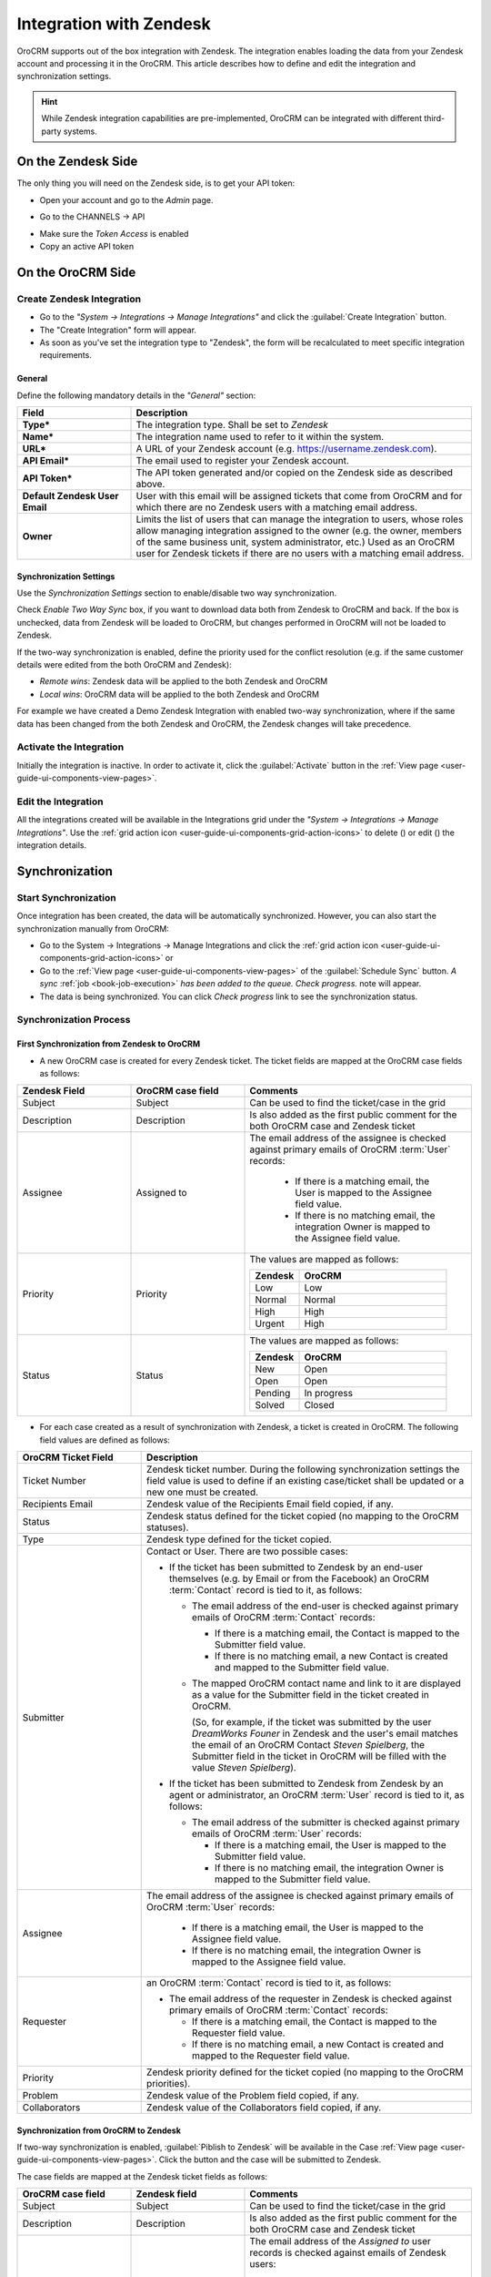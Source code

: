 
.. _user-guide-zendesk-integration:

Integration with Zendesk
========================

OroCRM supports out of the box integration with Zendesk.
The integration enables loading the data from your Zendesk account and processing it in the OroCRM.
This article describes how to define and edit the integration and synchronization settings.

.. hint::

    While Zendesk integration capabilities are pre-implemented, OroCRM can be integrated with different third-party
    systems.


On the Zendesk Side
-------------------

The only thing you will need on the Zendesk side, is to get your API token:

- Open your account and go to the *Admin* page.

.. image:: ./img/zendesk/zendesk_admin.png

- Go to the CHANNELS → API

.. image:: ./img/zendesk/zendesk_api.png

- Make sure the *Token Access* is enabled
- Copy an active API token

.. image:: ./img/zendesk/zendesk_api_token.png



On the OroCRM Side
------------------

Create Zendesk Integration
^^^^^^^^^^^^^^^^^^^^^^^^^^

- Go to the *"System → Integrations → Manage Integrations"* and click the :guilabel:`Create Integration` button.

- The "Create Integration" form will appear. 

- As soon as you've set the integration type to "Zendesk", the form will be recalculated to meet specific integration 
  requirements.

General
"""""""

Define the following mandatory details in the *"General"* section:

.. csv-table::
  :header: "Field", "Description"
  :widths: 10, 30

  "**Type***","The integration type. Shall be set to *Zendesk*"
  "**Name***","The integration name used to refer to it within the system."
  "**URL***","A URL of your Zendesk account (e.g. https://username.zendesk.com)."
  "**API Email***","The email used to register your Zendesk account."
  "**API Token***","The API token generated and/or copied on the Zendesk side as described above."
  "**Default Zendesk User Email**","User with this email will be assigned tickets that come from OroCRM and for which
  there are no Zendesk users with a matching email address."
  "**Owner**","Limits the list of users that can manage the integration to users, whose roles allow 
  managing integration assigned to the owner (e.g. the owner, members of the same business unit, system administrator, 
  etc.) Used as an OroCRM user for Zendesk tickets if there are no users with a matching email address."
  

.. _user-guide-zendesk-channel-integration-synchronization:

Synchronization Settings
""""""""""""""""""""""""

Use the *Synchronization Settings* section to enable/disable two way synchronization.

Check *Enable Two Way Sync* box, if you want to download data both from Zendesk to OroCRM and
back. If the box is unchecked, data from Zendesk will be loaded to OroCRM, but changes performed in OroCRM will not be
loaded to Zendesk.

If the two-way synchronization is enabled, define the priority used for the conflict resolution (e.g. if the same
customer details were edited from the both OroCRM and Zendesk):

- *Remote wins*: Zendesk data will be applied to the both Zendesk and OroCRM

- *Local wins*: OroCRM data will be applied to the both Zendesk and OroCRM

For example we have created a Demo Zendesk Integration with enabled two-way synchronization, where if the same data
has been changed from the both Zendesk and OroCRM, the Zendesk changes will take precedence.

.. image:: ./img/zendesk/zendesk_create.png


.. _user-guide-Zendesk-channel-integration-details_edit:

Activate the Integration
^^^^^^^^^^^^^^^^^^^^^^^^

Initially the integration is inactive. In order to activate it, click the :guilabel:`Activate` button in the  
:ref:`View page <user-guide-ui-components-view-pages>`.

Edit the Integration
^^^^^^^^^^^^^^^^^^^^

All the integrations created will be available in the Integrations grid under the *"System → Integrations → Manage 
Integrations"*. Use the :ref:`grid action icon <user-guide-ui-components-grid-action-icons>` to delete (|IcDelete|) or 
edit (|IcEdit|) the integration details.

.. image:: ./img/zendesk/zendesk_edit.png


.. _user-guide-Zendesk-channel-start-synchronization:

Synchronization
---------------

Start Synchronization
^^^^^^^^^^^^^^^^^^^^^

Once integration has been created, the data will be automatically synchronized. However, you can also start the
synchronization manually from OroCRM:

- Go to the System → Integrations → Manage Integrations and click the |BSchedule|
  :ref:`grid action icon <user-guide-ui-components-grid-action-icons>` or

- Go to the :ref:`View page <user-guide-ui-components-view-pages>` of the :guilabel:`Schedule Sync` button. 
  *A sync* :ref:`job <book-job-execution>` *has been added to the queue.   Check progress.* note will appear.

- The data is being synchronized. You can click *Check progress* link to see the synchronization status.

Synchronization Process
^^^^^^^^^^^^^^^^^^^^^^^

First Synchronization from Zendesk to OroCRM
""""""""""""""""""""""""""""""""""""""""""""

- A new OroCRM case is created for every Zendesk ticket. The ticket fields are mapped at the OroCRM case fields as 
  follows:

.. csv-table::
  :header: "Zendesk Field", "OroCRM case field", "Comments"
  :widths: 20, 20, 40

  "Subject","Subject", "Can be used to find the ticket/case in the grid"
  "Description","Description","Is also added as the first public comment for the both OroCRM case and Zendesk ticket"
  "Assignee","Assigned to","The email address of the assignee is checked against primary emails of OroCRM :term:`User` 
  records:

      - If there is a matching email, the User is mapped to the Assignee field value.
      - If there is no matching email, the integration Owner is mapped to the Assignee field value.
  
  "
  "Priority","Priority","The values are mapped as follows:
  
  .. list-table::
   :widths: 10 30
   :header-rows: 1
 
   * - Zendesk
     - OroCRM
    
   * - Low
     - Low

   * - Normal
     - Normal

   * - High
     - High

   * - Urgent
     - High
  "
  "Status","Status","The values are mapped as follows:
  
  .. list-table::
   :widths: 10 30
   :header-rows: 1
 
   * - Zendesk
     - OroCRM
    
   * - New
     - Open

   * - Open
     - Open

   * - Pending
     - In progress

   * - Solved
     - Closed
  "

.. image:: ./img/zendesk/example_ticket.png
  
- For each case created as a result of synchronization with Zendesk, a ticket is created in OroCRM. The following
  field values are defined as follows:
  
.. csv-table::
  :header: "OroCRM Ticket Field", "Description"
  :widths: 15, 40

  "Ticket Number","Zendesk ticket number. During the following synchronization settings the field value is used to 
  define if an existing case/ticket shall be updated or a new one must be created."
  "Recipients Email","Zendesk value of the Recipients Email field copied, if any."
  "Status","Zendesk status defined for the ticket copied (no mapping to the OroCRM statuses)."
  "Type","Zendesk type defined for the ticket copied."
  "Submitter","Contact or User. There are two possible cases:
  
  - If the ticket has been submitted to Zendesk by an end-user themselves (e.g. by Email or from the Facebook) an 
    OroCRM :term:`Contact` record is tied to it, as follows: 

    - The email address of the end-user is checked against primary emails of OroCRM :term:`Contact` records:

      - If there is a matching email, the Contact is mapped to the Submitter field value.
      - If there is no matching email, a new Contact is created and mapped to the Submitter field value.

    - The mapped OroCRM contact name and link to it are displayed as a value for the Submitter field in the ticket 
      created in OroCRM.
      
      (So, for example, if the ticket was submitted by the user *DreamWorks Founer* in Zendesk and the user's email 
      matches the email of an OroCRM Contact *Steven Spielberg*, the Submitter field in the ticket in OroCRM will be
      filled with the value *Steven Spielberg*).
  
  - If the ticket has been submitted to Zendesk from Zendesk by an agent or administrator, an OroCRM :term:`User` record
    is tied to it, as follows: 

    - The email address of the submitter is checked against primary emails of OroCRM :term:`User` records:

      - If there is a matching email, the User is mapped to the Submitter field value.
      - If there is no matching email, the integration Owner is mapped to the Submitter field value.

  "
  "Assignee","The email address of the assignee is checked against primary emails of OroCRM :term:`User` records:

      - If there is a matching email, the User is mapped to the Assignee field value.
      - If there is no matching email, the integration Owner is mapped to the Assignee field value.

  "
  "Requester","an OroCRM :term:`Contact` record is tied to it, as follows: 

  - The email address of the requester in Zendesk is checked against primary emails of OroCRM :term:`Contact` records:

    - If there is a matching email, the Contact is mapped to the Requester field value.
    - If there is no matching email, a new Contact is created and mapped to the Requester field value.

  "
  "Priority","Zendesk priority defined for the ticket copied (no mapping to the OroCRM priorities)."
  "Problem","Zendesk value of the Problem field copied, if any."
  "Collaborators","Zendesk value of the Collaborators field copied, if any."

Synchronization from OroCRM to Zendesk
""""""""""""""""""""""""""""""""""""""

If two-way synchronization is enabled, :guilabel:`Piblish to Zendesk` will be available in the Case 
:ref:`View page <user-guide-ui-components-view-pages>`. Click the button and the case will be submitted to Zendesk.

The case fields are mapped at the Zendesk ticket fields as follows:

.. csv-table::
  :header: "OroCRM case field", "Zendesk field", "Comments"
  :widths: 20, 20, 40

  "Subject","Subject", "Can be used to find the ticket/case in the grid"
  "Description","Description","Is also added as the first public comment for the both OroCRM case and Zendesk ticket"
  "Assigned to","Assignee","The email address of the *Assigned to* user records is checked against emails of Zendesk 
  users:

      - If there is a matching email, the ticket is assigned to the related user.
      - If there is no matching email, the ticket is assigned to the user with Default Zendesk User Email.
  
  "
  "Description","Description", "Is also added as the first public comment for the both OroCRM case and Zendesk ticket"
  "Priority","Priority","The values are mapped as follows:
  
  .. list-table::
   :widths: 10 30
   :header-rows: 1
 
   * - OroCRM
     - Zendesk
    
   * - Low
     - Low

   * - Normal
     - Normal

   * - High
     - High

  "
  "Status","Status","The values are mapped as follows:
  
  .. list-table::
   :widths: 10 30
   :header-rows: 1
 
   * - OroCRM
     - Zendesk
    
   * - Open
     - Open

   * - In progress
     - Pending

   * - Resolved
     - Solved

   * - Closed
     - Solved
  "

- After the ticket has been created in Zendesk, its details are saved in the Ticket related to the case in OroCRM.
  
Further Synchronizations
""""""""""""""""""""""""
  
- If some ticket details of a Zendesk ticket have been changed after the initial synchronization, the corresponding 
  OroCRM case details will also be updated in the course of the nearest synchronization.
- If some ticket details of an OroCRM case have been changed after the initial synchronization, the corresponding 
  Zendesk ticket details will also be updated automatically (if the two-way synchronization is enabled).
- If the same details have been updated in a related Zendesk ticket and OroCRM case and the two-way synchronization is 
  enabled, the synchronization priority settings will be applied.



.. |IcCross| image:: ./img/buttons/IcCross.png
   :align: middle

.. |BSchedule| image:: ./img/buttons/BSchedule.png
   :align: middle

   
.. |IcDelete| image:: ./img/buttons/IcDelete.png
   :align: middle

.. |IcEdit| image:: ./img/buttons/IcEdit.png
   :align: middle

.. |IcView| image:: ./img/buttons/IcView.png
   :align: middle